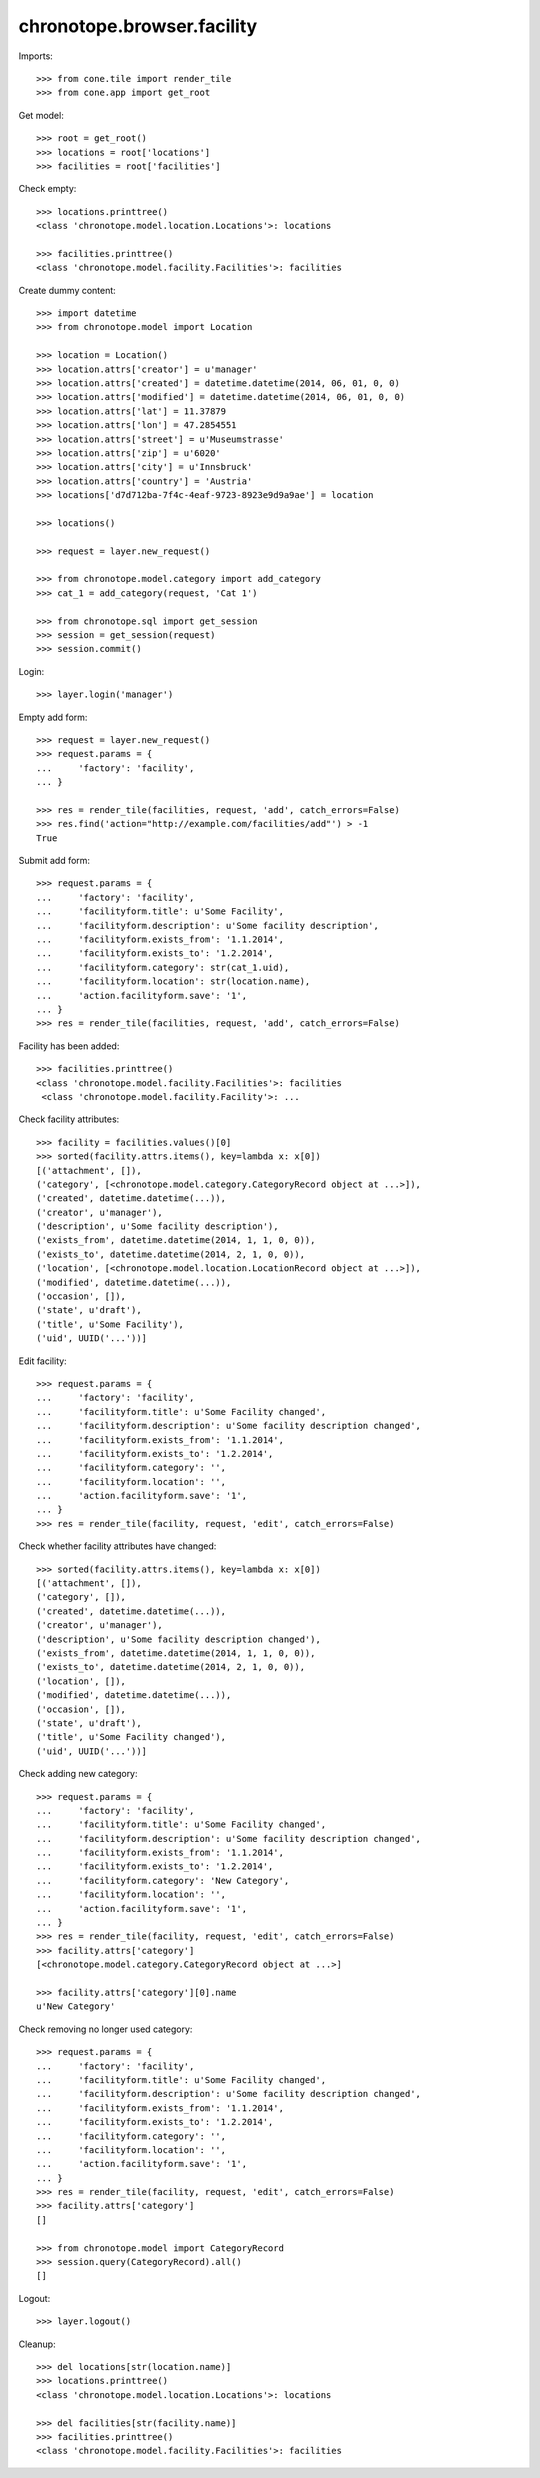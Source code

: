 chronotope.browser.facility
===========================

Imports::

    >>> from cone.tile import render_tile
    >>> from cone.app import get_root

Get model::

    >>> root = get_root()
    >>> locations = root['locations']
    >>> facilities = root['facilities']

Check empty::

    >>> locations.printtree()
    <class 'chronotope.model.location.Locations'>: locations

    >>> facilities.printtree()
    <class 'chronotope.model.facility.Facilities'>: facilities

Create dummy content::

    >>> import datetime
    >>> from chronotope.model import Location

    >>> location = Location()
    >>> location.attrs['creator'] = u'manager'
    >>> location.attrs['created'] = datetime.datetime(2014, 06, 01, 0, 0)
    >>> location.attrs['modified'] = datetime.datetime(2014, 06, 01, 0, 0)
    >>> location.attrs['lat'] = 11.37879
    >>> location.attrs['lon'] = 47.2854551
    >>> location.attrs['street'] = u'Museumstrasse'
    >>> location.attrs['zip'] = u'6020'
    >>> location.attrs['city'] = u'Innsbruck'
    >>> location.attrs['country'] = 'Austria'
    >>> locations['d7d712ba-7f4c-4eaf-9723-8923e9d9a9ae'] = location

    >>> locations()

    >>> request = layer.new_request()

    >>> from chronotope.model.category import add_category
    >>> cat_1 = add_category(request, 'Cat 1')

    >>> from chronotope.sql import get_session
    >>> session = get_session(request)
    >>> session.commit()

Login::

    >>> layer.login('manager')

Empty add form::

    >>> request = layer.new_request()
    >>> request.params = {
    ...     'factory': 'facility',
    ... }

    >>> res = render_tile(facilities, request, 'add', catch_errors=False)
    >>> res.find('action="http://example.com/facilities/add"') > -1
    True

Submit add form::

    >>> request.params = {
    ...     'factory': 'facility',
    ...     'facilityform.title': u'Some Facility',
    ...     'facilityform.description': u'Some facility description',
    ...     'facilityform.exists_from': '1.1.2014',
    ...     'facilityform.exists_to': '1.2.2014',
    ...     'facilityform.category': str(cat_1.uid),
    ...     'facilityform.location': str(location.name),
    ...     'action.facilityform.save': '1',
    ... }
    >>> res = render_tile(facilities, request, 'add', catch_errors=False)

Facility has been added::

    >>> facilities.printtree()
    <class 'chronotope.model.facility.Facilities'>: facilities
     <class 'chronotope.model.facility.Facility'>: ...

Check facility attributes::

    >>> facility = facilities.values()[0]
    >>> sorted(facility.attrs.items(), key=lambda x: x[0])
    [('attachment', []), 
    ('category', [<chronotope.model.category.CategoryRecord object at ...>]), 
    ('created', datetime.datetime(...)), 
    ('creator', u'manager'), 
    ('description', u'Some facility description'), 
    ('exists_from', datetime.datetime(2014, 1, 1, 0, 0)), 
    ('exists_to', datetime.datetime(2014, 2, 1, 0, 0)), 
    ('location', [<chronotope.model.location.LocationRecord object at ...>]), 
    ('modified', datetime.datetime(...)), 
    ('occasion', []), 
    ('state', u'draft'), 
    ('title', u'Some Facility'), 
    ('uid', UUID('...'))]

Edit facility::

    >>> request.params = {
    ...     'factory': 'facility',
    ...     'facilityform.title': u'Some Facility changed',
    ...     'facilityform.description': u'Some facility description changed',
    ...     'facilityform.exists_from': '1.1.2014',
    ...     'facilityform.exists_to': '1.2.2014',
    ...     'facilityform.category': '',
    ...     'facilityform.location': '',
    ...     'action.facilityform.save': '1',
    ... }
    >>> res = render_tile(facility, request, 'edit', catch_errors=False)

Check whether facility attributes have changed::

    >>> sorted(facility.attrs.items(), key=lambda x: x[0])
    [('attachment', []), 
    ('category', []), 
    ('created', datetime.datetime(...)), 
    ('creator', u'manager'), 
    ('description', u'Some facility description changed'), 
    ('exists_from', datetime.datetime(2014, 1, 1, 0, 0)), 
    ('exists_to', datetime.datetime(2014, 2, 1, 0, 0)), 
    ('location', []), 
    ('modified', datetime.datetime(...)), 
    ('occasion', []), 
    ('state', u'draft'), 
    ('title', u'Some Facility changed'), 
    ('uid', UUID('...'))]

Check adding new category::

    >>> request.params = {
    ...     'factory': 'facility',
    ...     'facilityform.title': u'Some Facility changed',
    ...     'facilityform.description': u'Some facility description changed',
    ...     'facilityform.exists_from': '1.1.2014',
    ...     'facilityform.exists_to': '1.2.2014',
    ...     'facilityform.category': 'New Category',
    ...     'facilityform.location': '',
    ...     'action.facilityform.save': '1',
    ... }
    >>> res = render_tile(facility, request, 'edit', catch_errors=False)
    >>> facility.attrs['category']
    [<chronotope.model.category.CategoryRecord object at ...>]

    >>> facility.attrs['category'][0].name
    u'New Category'

Check removing no longer used category::

    >>> request.params = {
    ...     'factory': 'facility',
    ...     'facilityform.title': u'Some Facility changed',
    ...     'facilityform.description': u'Some facility description changed',
    ...     'facilityform.exists_from': '1.1.2014',
    ...     'facilityform.exists_to': '1.2.2014',
    ...     'facilityform.category': '',
    ...     'facilityform.location': '',
    ...     'action.facilityform.save': '1',
    ... }
    >>> res = render_tile(facility, request, 'edit', catch_errors=False)
    >>> facility.attrs['category']
    []

    >>> from chronotope.model import CategoryRecord
    >>> session.query(CategoryRecord).all()
    []

Logout::

    >>> layer.logout()

Cleanup::

    >>> del locations[str(location.name)]
    >>> locations.printtree()
    <class 'chronotope.model.location.Locations'>: locations

    >>> del facilities[str(facility.name)]
    >>> facilities.printtree()
    <class 'chronotope.model.facility.Facilities'>: facilities
